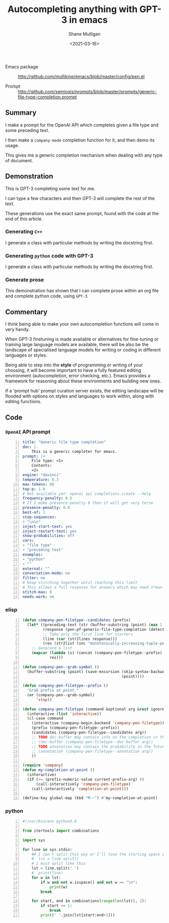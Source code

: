 #+LATEX_HEADER: \usepackage[margin=0.5in]{geometry}
#+OPTIONS: toc:nil

#+HUGO_BASE_DIR: /home/shane/var/smulliga/source/git/semiosis/semiosis-hugo
#+HUGO_SECTION: ./posts

#+TITLE: Autocompleting anything with GPT-3 in emacs
#+DATE: <2021-03-16>
#+AUTHOR: Shane Mulligan
#+KEYWORDS: GPT-3 openai emacs

+ Emacs package :: http://github.com/mullikine/emacs/blob/master/config/pen.el

+ Prompt :: http://github.com/semiosis/prompts/blob/master/prompts/generic-file-type-completion.prompt

** Summary
I make a prompt for the OpenAI API which
completes given a file type and some preceding
text.

I then make a =company-mode= completion
function for it, and then demo its usage.

This gives me a generic completion mechanism
when dealing with any type of document.

** Demonstration
This is GPT-3 completing some text for me.

I can type a few characters and then GPT-3
will complete the rest of the text.

These generations use the exact same prompt,
found with the code at the end of this
article.

*** Generating =C++=
I generate a class with particular methods by
writing the docstring first.

#+BEGIN_EXPORT html
<!-- Play on asciinema.com -->
<!-- <a title="asciinema recording" href="https://asciinema.org/a/iqVs8kv3PxiQkZyXASQURNSqX" target="_blank"><img alt="asciinema recording" src="https://asciinema.org/a/iqVs8kv3PxiQkZyXASQURNSqX.svg" /></a> -->
<!-- Play on the blog -->
<script src="https://asciinema.org/a/iqVs8kv3PxiQkZyXASQURNSqX.js" id="asciicast-iqVs8kv3PxiQkZyXASQURNSqX" async></script>
#+END_EXPORT

*** Generating =python= code with GPT-3
I generate a class with particular methods by
writing the docstring first.

#+BEGIN_EXPORT html
<!-- Play on asciinema.com -->
<!-- <a title="asciinema recording" href="https://asciinema.org/a/a5dDY1goh2kWkUQQpPPsGZ87q" target="_blank"><img alt="asciinema recording" src="https://asciinema.org/a/a5dDY1goh2kWkUQQpPPsGZ87q.svg" /></a> -->
<!-- Play on the blog -->
<script src="https://asciinema.org/a/a5dDY1goh2kWkUQQpPPsGZ87q.js" id="asciicast-a5dDY1goh2kWkUQQpPPsGZ87q" async></script>
#+END_EXPORT

*** Generate prose
#+BEGIN_EXPORT html
<!-- Play on asciinema.com -->
<!-- <a title="asciinema recording" href="https://asciinema.org/a/QpZSIuMPlwBQhP6hgr0qKrTh7" target="_blank"><img alt="asciinema recording" src="https://asciinema.org/a/QpZSIuMPlwBQhP6hgr0qKrTh7.svg" /></a> -->
<!-- Play on the blog -->
<script src="https://asciinema.org/a/QpZSIuMPlwBQhP6hgr0qKrTh7.js" id="asciicast-QpZSIuMPlwBQhP6hgr0qKrTh7" async></script>
#+END_EXPORT

This demonstration has shown that I can
complete prose within an org file and complete
python code, using =GPT-3=.

** Commentary
I think being able to make your own autocompletion functions will come in very
handy.

When GPT-3 finetuning is made available or alternatives for fine-tuning or
training large language models are available, there will be also be the
landscape of specialised language models for writing or coding in different
languages or styles.

Being able to step into the *style* of programming or writing of your choosing,
it will become important to have a fully featured editing environment
(autocompletion, error checking, etc.). Emacs provides a framework for
reasoning about these environments and building new ones.

If a 'prompt hub' prompt curation server exists, the editing landscape will be
flooded with options on styles and languages to work within, along with editing
functions.

** Code

*** =OpenAI= API prompt
#+BEGIN_SRC yaml -n :async :results verbatim code
  title: "Generic file type completion"
  doc: |-
      This is a generic completer for emacs.
  prompt: |+
      File type: <1>
      Contents:
      <2>
  engine: "davinci"
  temperature: 0.3
  max-tokens: 60
  top-p: 1.0
  # Not available yet: openai api completions.create --help
  frequency-penalty: 0.5
  # If I make presence-penalty 0 then it will get very terse
  presence-penalty: 0.0
  best-of: 1
  stop-sequences:
  - "\n\n"
  inject-start-text: yes
  inject-restart-text: yes
  show-probabilities: off
  vars:
  - "file type"
  - "preceding text"
  examples:
  - "python"
  - ""
  external: ""
  conversation-mode: no
  filter: no
  # Keep stitching together until reaching this limit
  # This allows a full response for answers which may need n*max-tokens to reach the stop-sequence.
  stitch-max: 0
  needs-work: no
#+END_SRC

*** elisp
#+BEGIN_SRC emacs-lisp -n :async :results verbatim code
  (defun company-pen-filetype--candidates (prefix)
    (let* ((preceding-text (str (buffer-substring (point) (max 1 (- (point) 1000)))))
           (response (pen-pf-generic-file-type-completion (detect-language) preceding-text))
           ;; Take only the first line for starters
           (line (car (str2lines response)))
           (res (str2list (snc "monotonically-increasing-tuple-permutations.py" line))))
      ;; Generate a list
      (mapcar (lambda (s) (concat (company-pen-filetype--prefix) s))
              res)))
  
  (defun company-pen--grab-symbol ()
    (buffer-substring (point) (save-excursion (skip-syntax-backward "w_.")
                                              (point))))
  
  (defun company-pen-filetype--prefix ()
    "Grab prefix at point."
    (or (company-pen--grab-symbol)
        'stop))
  
  (defun company-pen-filetype (command &optional arg &rest ignored)
    (interactive (list 'interactive))
    (cl-case command
      (interactive (company-begin-backend 'company-pen-filetype))
      (prefix (company-pen-filetype--prefix))
      (candidates (company-pen-filetype--candidates arg))
      ;; TODO doc-buffer may contain info on the completion in the future
      ;; (doc-buffer (company-pen-filetype--doc-buffer arg))
      ;; TODO annotation may contain the probability in the future
      ;; (annotation (company-pen-filetype--annotation arg))
      ))
  
  (require 'company)
  (defun my-completion-at-point ()
    (interactive)
    (if (>= (prefix-numeric-value current-prefix-arg) 4)
        (call-interactively 'company-pen-filetype)
      (call-interactively 'completion-at-point)))
  
  (define-key global-map (kbd "M-~") #'my-completion-at-point)
#+END_SRC

*** python
#+BEGIN_SRC python -n :i python3.6 :async :results verbatim code
  #!/usr/bin/env python3.6
  
  from itertools import combinations
  
  import sys
    
  for line in sys.stdin:
      ## I can't split this way or I'll lose the starting space in emacs GPT autocomplete
      #  lst = line.split()
      # I must split like this
      lst = line.split(' ')
      #  print(line)
      for w in lst:
          if w and not w.isspace() and not w == "\n":
              print(w)
          break
  
      for start, end in combinations(range(len(lst)), 2):
          if start == 1:
              break
          print(' '.join(lst[start:end+1]))
#+END_SRC